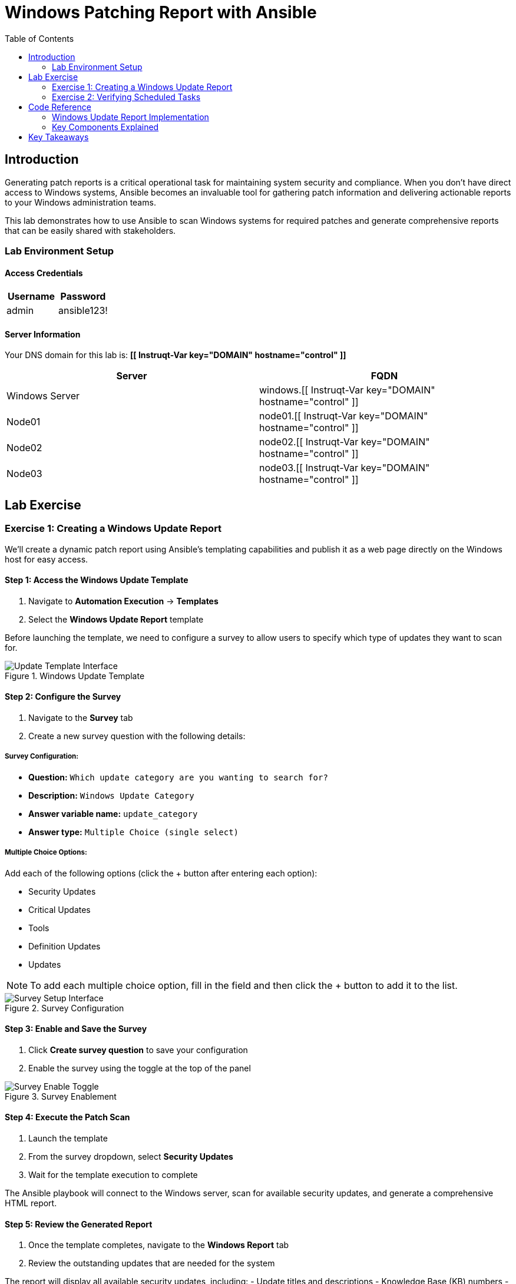 = Windows Patching Report with Ansible
:toc:
:toc-placement: auto

== Introduction

Generating patch reports is a critical operational task for maintaining system security and compliance. When you don't have direct access to Windows systems, Ansible becomes an invaluable tool for gathering patch information and delivering actionable reports to your Windows administration teams.

This lab demonstrates how to use Ansible to scan Windows systems for required patches and generate comprehensive reports that can be easily shared with stakeholders.

=== Lab Environment Setup

==== Access Credentials

[cols="1,1"]
|===
| Username | Password

| admin
| ansible123!
|===

==== Server Information

Your DNS domain for this lab is: *[[ Instruqt-Var key="DOMAIN" hostname="control" ]]*

[cols="1,1"]
|===
| Server | FQDN

| Windows Server
| windows.[[ Instruqt-Var key="DOMAIN" hostname="control" ]]

| Node01
| node01.[[ Instruqt-Var key="DOMAIN" hostname="control" ]]

| Node02
| node02.[[ Instruqt-Var key="DOMAIN" hostname="control" ]]

| Node03
| node03.[[ Instruqt-Var key="DOMAIN" hostname="control" ]]
|===

== Lab Exercise

=== Exercise 1: Creating a Windows Update Report

We'll create a dynamic patch report using Ansible's templating capabilities and publish it as a web page directly on the Windows host for easy access.

==== Step 1: Access the Windows Update Template

. Navigate to *Automation Execution* → *Templates*
. Select the *Windows Update Report* template

Before launching the template, we need to configure a survey to allow users to specify which type of updates they want to scan for.

.Windows Update Template
image::update-template.png[Update Template Interface]

==== Step 2: Configure the Survey

. Navigate to the *Survey* tab
. Create a new survey question with the following details:

===== Survey Configuration:

* *Question:* `Which update category are you wanting to search for?`
* *Description:* `Windows Update Category`
* *Answer variable name:* `update_category`
* *Answer type:* `Multiple Choice (single select)`

===== Multiple Choice Options:

Add each of the following options (click the + button after entering each option):

* Security Updates
* Critical Updates  
* Tools
* Definition Updates
* Updates

[NOTE]
====
To add each multiple choice option, fill in the field and then click the + button to add it to the list.
====

.Survey Configuration
image::survey.png[Survey Setup Interface]

==== Step 3: Enable and Save the Survey

. Click *Create survey question* to save your configuration
. Enable the survey using the toggle at the top of the panel

.Survey Enablement
image::survey-enable.png[Survey Enable Toggle]

==== Step 4: Execute the Patch Scan

. Launch the template
. From the survey dropdown, select *Security Updates*
. Wait for the template execution to complete

The Ansible playbook will connect to the Windows server, scan for available security updates, and generate a comprehensive HTML report.

==== Step 5: Review the Generated Report

. Once the template completes, navigate to the *Windows Report* tab
. Review the outstanding updates that are needed for the system

The report will display all available security updates, including:
- Update titles and descriptions
- Knowledge Base (KB) numbers
- Installation requirements
- Download sizes

.Windows Update Report
image::update-report.png[Windows Update Report Results]

[TIP]
====
You can re-run the template with different update categories to generate focused reports for specific types of patches (Critical Updates, Definition Updates, etc.).
====

=== Exercise 2: Verifying Scheduled Tasks

Let's verify that our previously scheduled backup tasks are running correctly.

==== Step 1: Check Scheduled Job Execution

. Navigate to *Automation Execution* → *Jobs*
. Observe that your *Server Backup - VSS/Windows* jobs that were scheduled earlier have been running automatically

==== Step 2: Verify VSS Snapshots

. Execute the *Check Windows Backups* template
. Confirm that VSS snapshots are being created successfully

.VSS Snapshots Verification
image::vss-snaps.png[VSS Snapshots Status]

This verification confirms that your automated backup strategy is working correctly alongside your new patch reporting capabilities.

== Code Reference

=== Windows Update Report Implementation

Here's the key Ansible code used for generating Windows patch reports:

[source,yaml]
----
tasks:
  - name: Create site directory structure
    ansible.windows.win_file:
      path: "{{ report_path }}"
      state: directory

  - name: Show us the updates
    debug:
      msg: "{{ update_category }}"

  - name: Check available updates
    ansible.windows.win_updates:
      category_names:
       - "{{ update_category | default(omit) }}"
      state: searched
    register: update_result

  - name: Generate HTML report
    ansible.windows.win_template:
      src: templates/win_patch_report.html.j2
      dest: C:\inetpub\wwwroot\index.html
      force: true
    notify: restart_iis
    vars:
      updates: "{{ update_result.updates }}"

handlers:
  - name: restart_iis
    ansible.windows.win_service:
      name: W3Svc
      state: restarted
      start_mode: auto
----

=== Key Components Explained

**Update Scanning:**
- Uses `ansible.windows.win_updates` module in search mode
- Filters by specified update categories
- Registers results for report generation

**Report Generation:**
- Leverages Jinja2 templating for dynamic HTML creation
- Publishes reports directly to IIS web server
- Provides accessible, shareable format for stakeholders

**Service Management:**
- Automatically restarts IIS after report publication
- Ensures web service availability for report access

== Key Takeaways

Congratulations! You've successfully automated multiple critical IT operations tasks:

* ✅ **Automated Backup Operations**: Implemented XFS backups for Linux and VSS snapshots for Windows
* ✅ **Infrastructure Data Collection**: Gathered comprehensive system facts and generated dynamic reports
* ✅ **Security Compliance**: Automated OpenSCAP compliance scanning and reporting
* ✅ **Patch Management**: Created dynamic Windows update reports with configurable survey options
* ✅ **Scheduled Automation**: Configured recurring tasks that run without manual intervention


